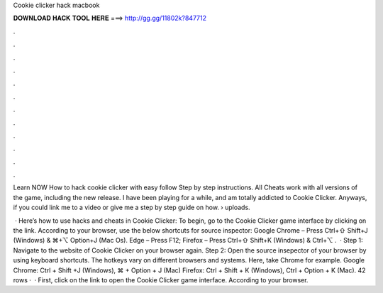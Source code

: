 Cookie clicker hack macbook



𝐃𝐎𝐖𝐍𝐋𝐎𝐀𝐃 𝐇𝐀𝐂𝐊 𝐓𝐎𝐎𝐋 𝐇𝐄𝐑𝐄 ===> http://gg.gg/11802k?847712



.



.



.



.



.



.



.



.



.



.



.



.

Learn NOW How to hack cookie clicker with easy follow Step by step instructions. All Cheats work with all versions of the game, including the new release. I have been playing for a while, and am totally addicted to Cookie Clicker. Anyways, if you could link me to a video or give me a step by step guide on how.  › uploads.

 · Here’s how to use hacks and cheats in Cookie Clicker: To begin, go to the Cookie Clicker game interface by clicking on the link. According to your browser, use the below shortcuts for source inspector: Google Chrome – Press Ctrl+⇧ Shift+J (Windows) & ⌘+⌥ Option+J (Mac Os). Edge – Press F12; Firefox – Press Ctrl+⇧ Shift+K (Windows) & Ctrl+⌥ .  · Step 1: Navigate to the website of Cookie Clicker on your browser again. Step 2: Open the source insepector of your browser by using keyboard shortcuts. The hotkeys vary on different browsers and systems. Here, take Chrome for example. Google Chrome: Ctrl + Shift +J (Windows), ⌘ + Option + J (Mac) Firefox: Ctrl + Shift + K (Windows), Ctrl + Option + K (Mac). 42 rows ·  · First, click on the link to open the Cookie Clicker game interface. According to your browser.
